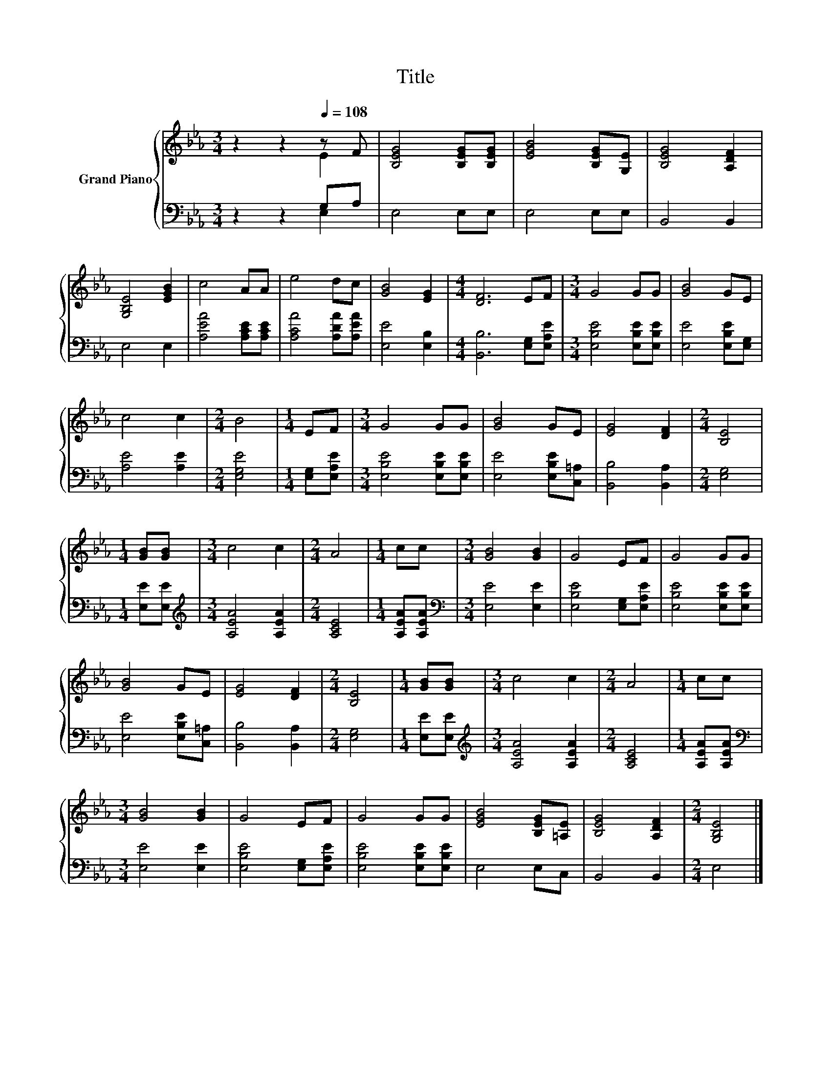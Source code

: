 X:1
T:Title
%%score { ( 1 2 ) | ( 3 4 ) }
L:1/8
M:3/4
K:Eb
V:1 treble nm="Grand Piano"
V:2 treble 
V:3 bass 
V:4 bass 
V:1
 z2 z2[Q:1/4=108] z F | [B,EG]4 [B,EG][B,EG] | [EGB]4 [B,EG][G,E] | [B,EG]4 [A,DF]2 | %4
 [G,B,E]4 [EGB]2 | c4 AA | e4 dc | [GB]4 [EG]2 |[M:4/4] [DF]6 EF |[M:3/4] G4 GG | [GB]4 GE | %11
 c4 c2 |[M:2/4] B4 |[M:1/4] EF |[M:3/4] G4 GG | [GB]4 GE | [EG]4 [DF]2 |[M:2/4] [B,E]4 | %18
[M:1/4] [GB][GB] |[M:3/4] c4 c2 |[M:2/4] A4 |[M:1/4] cc |[M:3/4] [GB]4 [GB]2 | G4 EF | G4 GG | %25
 [GB]4 GE | [EG]4 [DF]2 |[M:2/4] [B,E]4 |[M:1/4] [GB][GB] |[M:3/4] c4 c2 |[M:2/4] A4 |[M:1/4] cc | %32
[M:3/4] [GB]4 [GB]2 | G4 EF | G4 GG | [EGB]4 [B,EG][=A,E] | [B,EG]4 [A,DF]2 |[M:2/4] [G,B,E]4 |] %38
V:2
 z2 z2 E2 | x6 | x6 | x6 | x6 | x6 | x6 | x6 |[M:4/4] x8 |[M:3/4] x6 | x6 | x6 |[M:2/4] x4 | %13
[M:1/4] x2 |[M:3/4] x6 | x6 | x6 |[M:2/4] x4 |[M:1/4] x2 |[M:3/4] x6 |[M:2/4] x4 |[M:1/4] x2 | %22
[M:3/4] x6 | x6 | x6 | x6 | x6 |[M:2/4] x4 |[M:1/4] x2 |[M:3/4] x6 |[M:2/4] x4 |[M:1/4] x2 | %32
[M:3/4] x6 | x6 | x6 | x6 | x6 |[M:2/4] x4 |] %38
V:3
 z2 z2 G,A, | E,4 E,E, | E,4 E,E, | B,,4 B,,2 | E,4 E,2 | [A,EA]4 [A,CE][A,CE] | %6
 [A,CA]4 [A,DA][A,EA] | [E,E]4 [E,B,]2 |[M:4/4] [B,,B,]6 [E,G,][E,A,E] | %9
[M:3/4] [E,B,E]4 [E,B,E][E,B,E] | [E,E]4 [E,B,E][E,G,] | [A,E]4 [A,E]2 |[M:2/4] [E,G,E]4 | %13
[M:1/4] [E,G,][E,A,E] |[M:3/4] [E,B,E]4 [E,B,E][E,B,E] | [E,E]4 [E,B,E][C,=A,] | %16
 [B,,B,]4 [B,,A,]2 |[M:2/4] [E,G,]4 |[M:1/4] [E,E][E,E] |[M:3/4][K:treble] [A,EA]4 [A,EA]2 | %20
[M:2/4] [A,CE]4 |[M:1/4] [A,EA][A,EA] |[M:3/4][K:bass] [E,E]4 [E,E]2 | [E,B,E]4 [E,G,][E,A,E] | %24
 [E,B,E]4 [E,B,E][E,B,E] | [E,E]4 [E,B,E][C,=A,] | [B,,B,]4 [B,,A,]2 |[M:2/4] [E,G,]4 | %28
[M:1/4] [E,E][E,E] |[M:3/4][K:treble] [A,EA]4 [A,EA]2 |[M:2/4] [A,CE]4 |[M:1/4] [A,EA][A,EA] | %32
[M:3/4][K:bass] [E,E]4 [E,E]2 | [E,B,E]4 [E,G,][E,A,E] | [E,B,E]4 [E,B,E][E,B,E] | E,4 E,C, | %36
 B,,4 B,,2 |[M:2/4] E,4 |] %38
V:4
 z2 z2 E,2 | x6 | x6 | x6 | x6 | x6 | x6 | x6 |[M:4/4] x8 |[M:3/4] x6 | x6 | x6 |[M:2/4] x4 | %13
[M:1/4] x2 |[M:3/4] x6 | x6 | x6 |[M:2/4] x4 |[M:1/4] x2 |[M:3/4][K:treble] x6 |[M:2/4] x4 | %21
[M:1/4] x2 |[M:3/4][K:bass] x6 | x6 | x6 | x6 | x6 |[M:2/4] x4 |[M:1/4] x2 |[M:3/4][K:treble] x6 | %30
[M:2/4] x4 |[M:1/4] x2 |[M:3/4][K:bass] x6 | x6 | x6 | x6 | x6 |[M:2/4] x4 |] %38

